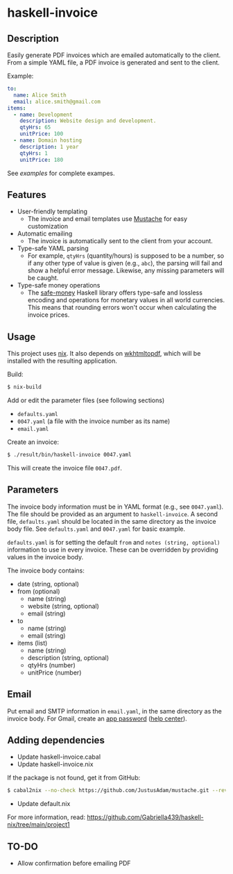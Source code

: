* haskell-invoice

** Description

Easily generate PDF invoices which are emailed automatically to the client. From a simple YAML file, a PDF invoice is generated and sent to the client.

Example:
#+begin_src yaml
to:
  name: Alice Smith
  email: alice.smith@gmail.com
items:
  - name: Development
    description: Website design and development.
    qtyHrs: 65
    unitPrice: 100
  - name: Domain hosting
    description: 1 year
    qtyHrs: 1
    unitPrice: 180
#+end_src

See [[examples][examples]] for complete exampes.

** Features

- User-friendly templating
  - The invoice and email templates use [[https://mustache.github.io/][Mustache]] for easy customization
- Automatic emailing
  - The invoice is automatically sent to the client from your account.
- Type-safe YAML parsing
  - For example, ~qtyHrs~ (quantity/hours) is supposed to be a number, so if any other type of value is given (e.g., ~abc~), the parsing will fail and show a helpful error message. Likewise, any missing parameters will be caught.
- Type-safe money operations
  - The [[https://hackage.haskell.org/package/safe-money][safe-money]] Haskell library offers type-safe and lossless encoding and operations for monetary values in all world currencies. This means that rounding errors won't occur when calculating the invoice prices.

** Usage

This project uses [[https://nixos.org/][nix]]. It also depends on [[https://wkhtmltopdf.org/][wkhtmltopdf]], which will be installed with the resulting application.

Build:
#+begin_src sh
$ nix-build
#+end_src

Add or edit the parameter files (see following sections)
- ~defaults.yaml~
- ~0047.yaml~ (a file with the invoice number as its name)
- ~email.yaml~

Create an invoice:
#+begin_src sh
$ ./result/bin/haskell-invoice 0047.yaml
#+end_src

This will create the invoice file ~0047.pdf~.

** Parameters

The invoice body information must be in YAML format (e.g., see ~0047.yaml~). The file should be provided as an argument to ~haskell-invoice~. A second file, ~defaults.yaml~ should be located in the same directory as the invoice body file. See ~defaults.yaml~ and ~0047.yaml~ for basic example.

~defaults.yaml~ is for setting the default ~from~ and ~notes (string, optional)~ information to use in every invoice. These can be overridden by providing values in the invoice body.

The invoice body contains:
- date (string, optional)
- from (optional)
  - name (string)
  - website (string, optional)
  - email (string)
- to
  - name (string)
  - email (string)
- items (list)
  - name (string)
  - description (string, optional)
  - qtyHrs (number)
  - unitPrice (number)

** Email

Put email and SMTP information in ~email.yaml~, in the same directory as the invoice body. For Gmail, create an [[https://myaccount.google.com/u/1/apppasswords][app password]] ([[https://support.google.com/accounts/answer/185833?hl=en][help center]]).

** Adding dependencies

- Update haskell-invoice.cabal
- Update haskell-invoice.nix

If the package is not found, get it from GitHub:

#+begin_src sh
$ cabal2nix --no-check https://github.com/JustusAdam/mustache.git --revision 530c0f10188fdaead9688d56f728b87fabcb228b > nix/mustache.nix
#+end_src

- Update default.nix

For more information, read: https://github.com/Gabriella439/haskell-nix/tree/main/project1

** TO-DO

- Allow confirmation before emailing PDF
